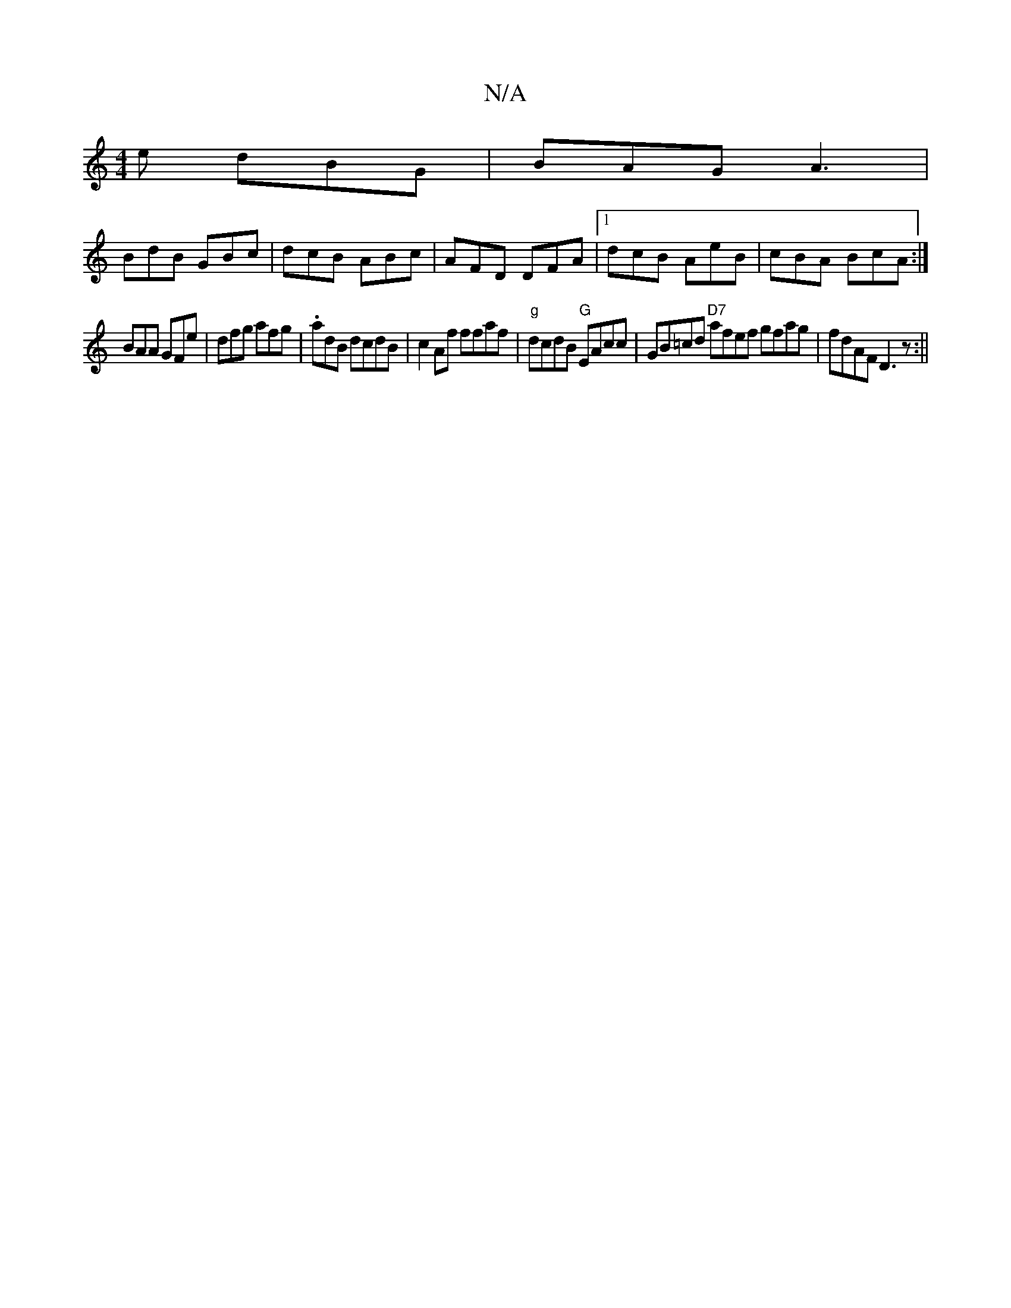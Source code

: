 X:1
T:N/A
M:4/4
R:N/A
K:Cmajor
e dBG| BAG A3|
BdB GBc|dcB ABc|AFD DFA|1 dcB AeB|cBA BcA:|
BAA GFe | dfg afg | .adB dcdB|c2 Af ffaf|"g"dcdB "G" EAcc | GB=cd "D7" afef gfag|fdAF D3z :||

|:DE DD |
afd ege|afe faf|
edB AFA gce|
d2B cA